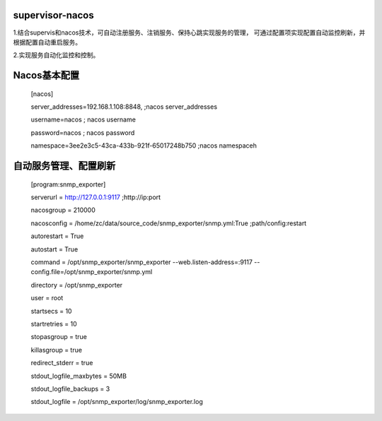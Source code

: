 supervisor-nacos
==============================

1.结合supervis和nacos技术，可自动注册服务、注销服务、保持心跳实现服务的管理，
可通过配置项实现配置自动监控刷新，并根据配置自动重启服务。  

2.实现服务自动化监控和控制。

Nacos基本配置
==============================
  [nacos]  
  
  server_addresses=192.168.1.108:8848, ;nacos server_addresses  
  
  username=nacos              ; nacos username  
  
  password=nacos              ; nacos password  

  namespace=3ee2e3c5-43ca-433b-921f-65017248b750 ;nacos namespaceh  
  
自动服务管理、配置刷新
==============================
  [program:snmp_exporter]  
  
  serverurl = http://127.0.0.1:9117 ;http://ip:port  
  
  nacosgroup = 210000  
  
  nacosconfig = /home/zc/data/source_code/snmp_exporter/snmp.yml:True ;path/config:restart  
  
  autorestart = True  
  
  autostart = True  
  
  command     = /opt/snmp_exporter/snmp_exporter --web.listen-address=:9117 --config.file=/opt/snmp_exporter/snmp.yml  
  
  directory   = /opt/snmp_exporter  
  
  user        = root  
  
  startsecs   = 10  
  
  startretries = 10  
  
  stopasgroup = true  
  
  killasgroup = true  
  
  redirect_stderr         = true  
  
  stdout_logfile_maxbytes = 50MB  
  
  stdout_logfile_backups  = 3  
  
  stdout_logfile          = /opt/snmp_exporter/log/snmp_exporter.log  
  
